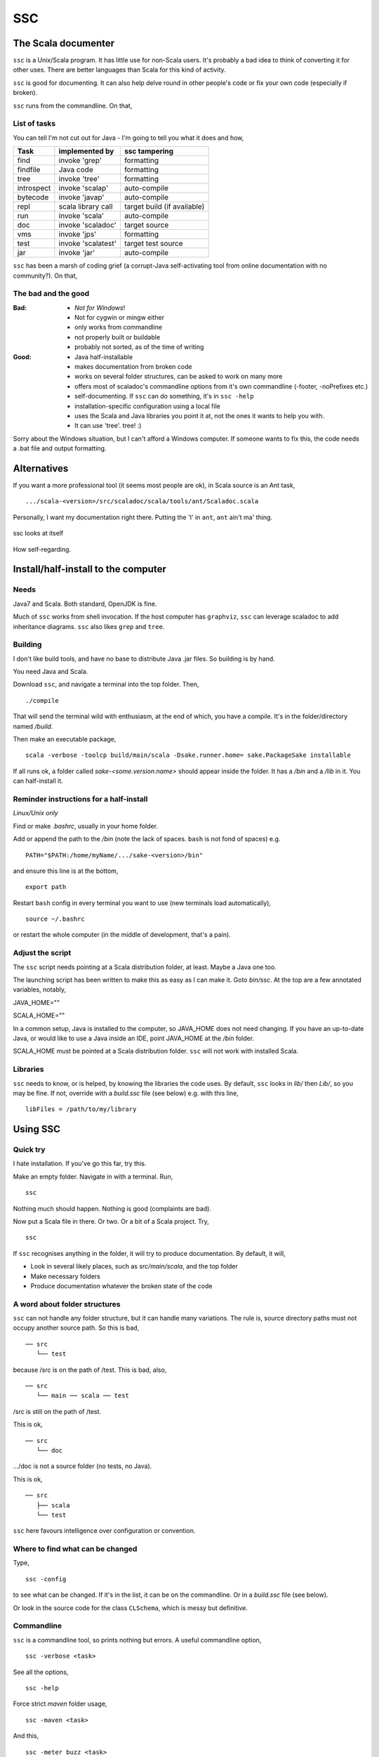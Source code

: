 ===
SSC
===

The Scala documenter
====================
``ssc`` is a Unix/Scala program. It has little use for non-Scala users. It's probably a bad idea to think of converting it for other uses. There are better languages than Scala for this kind of activity.


``ssc`` is good for documenting. It can also help delve round in other people's code or fix your own code (especially if broken). 


``ssc`` runs from the commandline. On that,


List of tasks
-------------
You can tell I'm not cut out for Java - I'm going to tell you what it does and how,

===========  ====================  =========================================
 Task         implemented by        ssc tampering
===========  ====================  =========================================
find          invoke 'grep'         formatting
findfile      Java code             formatting
tree          invoke 'tree'         formatting
introspect    invoke 'scalap'       auto-compile
bytecode      invoke 'javap'        auto-compile
repl          scala library call    target build (if available)
run           invoke 'scala'        auto-compile
doc           invoke 'scaladoc'     target source
vms           invoke 'jps'          formatting
test          invoke 'scalatest'    target test source
jar           invoke 'jar'          auto-compile
===========  ====================  =========================================



``ssc`` has been a marsh of coding grief (a corrupt-Java self-activating tool from online documentation with no community?). On that,


The bad and the good
--------------------

:Bad: - *Not for Windows*!
  - Not for cygwin or mingw either
  - only works from commandline
  - not properly built or buildable
  - probably not sorted, as of the time of writing

:Good: - Java half-installable
  - makes documentation from broken code
  - works on several folder structures, can be asked to work on many more
  - offers most of scaladoc's commandline options from it's own commandline (-footer, -noPrefixes etc.)
  - self-documenting. If ``ssc`` can do something, it's in ``ssc -help``
  - installation-specific configuration using a local file
  - uses the Scala and Java libraries you point it at, not the ones it wants to help you with. 
  - It can use 'tree'. tree! :)


Sorry about the Windows situation, but I can't afford a Windows computer. If someone wants to fix this, the code needs a .bat file and output formatting.


Alternatives
=============
If you want a more professional tool (it seems most people are ok), in Scala source is an Ant task, ::

    .../scala-<version>/src/scaladoc/scala/tools/ant/Scaladoc.scala

Personally, I want my documentation right there. Putting the 'I' in ``ant``, ``ant`` ain't ma' thing.


.. figure:: https://raw.githubusercontent.com/rcrowther/ssc/master/text/Screenshot.jpg
    :width: 300 px
    :alt: ssc in a terminal
    :align: center

    ssc looks at itself

How self-regarding.


Install/half-install to the computer
====================================
Needs
-----
Java7 and Scala. Both standard, OpenJDK is fine.

Much of ``ssc`` works from shell invocation. If the host computer has ``graphviz``, ``ssc`` can leverage scaladoc to add inheritance diagrams. ``ssc`` also likes ``grep`` and ``tree``.


Building
---------
I don't like build tools, and have no base to distribute Java .jar files. So building is by hand.

You need Java and Scala.

Download ``ssc``, and navigate a terminal into the top folder. Then, ::

    ./compile

That will send the terminal wild with enthusiasm, at the end of which, you have a compile. It's in the folder/directory named `/build`.

Then make an executable package, ::

    scala -verbose -toolcp build/main/scala -Dsake.runner.home= sake.PackageSake installable

If all runs ok, a folder called `sake-<some.version.name>` should appear inside the folder. It has a `/bin` and a `/lib` in it. You can half-install it.


Reminder instructions for a half-install
----------------------------------------
*Linux/Unix only*

Find or make `.bashrc`, usually in your home folder.

Add or append the path to the `/bin` (note the lack of spaces. ``bash`` is not fond of spaces) e.g. ::

    PATH="$PATH:/home/myName/.../sake-<version>/bin"

and ensure this line is at the bottom, ::

    export path

Restart ``bash`` config in every terminal you want to use (new terminals load automatically), ::
 
    source ~/.bashrc

or restart the whole computer (in the middle of development, that's a pain).


Adjust the script
-----------------
The ``ssc`` script needs pointing at a Scala distribution folder, at least. Maybe a Java one too.

The launching script has been written to make this as easy as I can make it. Goto `bin/ssc`. At the top are a few annotated variables, notably,

JAVA_HOME=""

SCALA_HOME=""

In a common setup, Java is installed to the computer, so JAVA_HOME does not need changing. If you have an up-to-date Java, or would like to use a Java inside an IDE, point JAVA_HOME at the `/bin` folder.

SCALA_HOME must be pointed at a Scala distribution folder. ``ssc`` will not work with installed Scala.


Libraries
---------
``ssc`` needs to know, or is helped, by knowing the libraries the code uses. By default, ``ssc`` looks in `lib/` then `Lib/`, so you may be fine. If not, override with a `build.ssc` file (see below) e.g. with this line, ::

    libFiles = /path/to/my/library


Using SSC
=========
Quick try
---------
I hate installation. If you've go this far, try this.

Make an empty folder. Navigate in with a terminal. Run, ::

    ssc

Nothing much should happen. Nothing is good (complaints are bad).

Now put a Scala file in there. Or two. Or a bit of a Scala project. Try, ::

    ssc

If ``ssc`` recognises anything in the folder, it will try to produce documentation. By default, it will,

- Look in several likely places, such as `src/main/scala`, and the top folder 
- Make necessary folders
- Produce documentation whatever the broken state of the code


A word about folder structures
------------------------------
``ssc`` can not handle any folder structure, but it can handle many variations. The rule is, source directory paths must not occupy another source path. So this is bad, ::

    ── src
       └── test

because /src is on the path of /test. This is bad, also, ::

    ── src
       └── main ── scala ── test
 
/src is still on the path of /test.

This is ok, ::

    ── src
       └── doc

.../doc is not a source folder (no tests, no Java).

This is ok, ::

    ── src
       ├── scala
       └── test

``ssc`` here favours intelligence over configuration or convention.


Where to find what can be changed
---------------------------------
Type, ::

    ssc -config

to see what can be changed. If it's in the list, it can be on the commandline. Or in a `build.ssc` file (see below).

Or look in the source code for the class ``CLSchema``, which is messy but definitive.
 

Commandline
-------------
``ssc`` is a commandline tool, so prints nothing but errors. A useful commandline option, ::

    ssc -verbose <task>

See all the options, ::

    ssc -help

Force strict `maven` folder usage, ::

    ssc -maven <task>

And this, ::

     ssc -meter buzz <task>

Waiting for Scala on my computers is real dull. This cheers me up.

And several more. I havn't decided which options to keep yet. Best say, "subject to alteration".


Commandline format
------------------
``ssc`` commands have this format/usage, ::

    ssc <switches> <task>

Every modification is a switch, even destinations. To send documentation to a different folder (overriding the default and `build.ssc` modifications), ::

    ssc -docDir docs/myDifferentlyNamedDocFolder doc

not, ::

    ssc doc docs/myDifferentlyNamedDocFolder

So, "Everything is a switch".


build.ssc
---------
This file can be created and placed anywhere you'd like to override ``ssc`` configuration. 

If ``ssc`` is run in a folder with a `build.ssc` file, it reads the file and adds configuration it finds there to the default.

Note that commandline options override a `build.ssc` file. So, ::

   config = default + build.ssc (if it exists) + commandline options

Any configuration option added to this file overrides default values. State the task, then the value to use e.g. ::

    # Build file for SSC

    # Identify .jars
    [jar]
    appVersion = 0.7.1
    appName = SSCApp

    # Make compilation always verbose 
    [compile]
    verbose = true

    # Insist on diagrams for documentation
    # ...add documentation detail every time
    [doc]
    diagrams = true
    title = FleurDeMaGraft
    footer = by way of dreaming...
    rootdoc = src/rootdoc.txt

`build.ssc` file format is a dead boring .ini file. It can stand you typing with a bandaged hand.


Other commands
----------------
With the same intention of explaining what is going on, try this, ::

    ssc -classnames <some-package-qualified-classnames> introspect

which runs 'scalap' on a class.

This command, ::

    ssc -classnames <some-package-qualified-classnames> bytecode

will deliver the guts of the JVM.


Finale
======
That's it.
